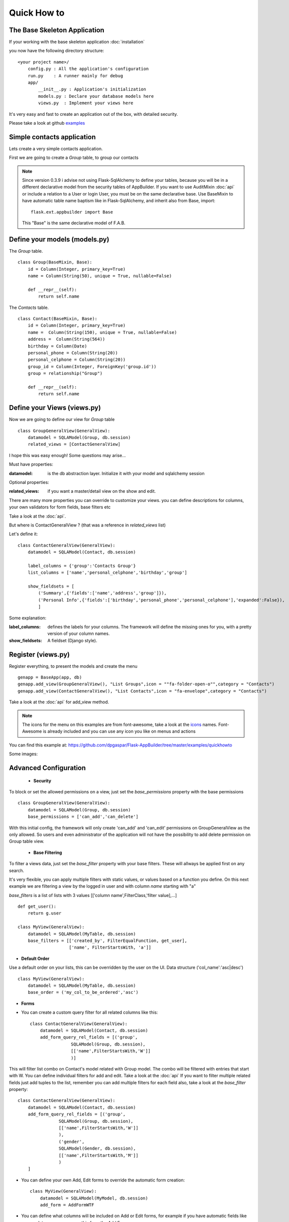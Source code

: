 Quick How to
============

The Base Skeleton Application
-----------------------------

If your working with the base skeleton application :doc:`installation`

you now have the following directory structure::

    <your project name>/
        config.py : All the application's configuration
        run.py    : A runner mainly for debug
        app/
            __init__.py : Application's initialization
            models.py : Declare your database models here
            views.py  : Implement your views here

    
It's very easy and fast to create an application out of the box, with detailed security.

Please take a look at github `examples <https://github.com/dpgaspar/Flask-AppBuilder/tree/master/examples>`_


Simple contacts application
---------------------------

Lets create a very simple contacts application.

First we are going to create a *Group* table, to group our contacts

.. note::
	Since version 0.3.9 i advise not using Flask-SqlAlchemy to define your tables, because you will be in a different declarative model from the security tables of AppBuilder.
	If you want to use AuditMixin :doc:`api` or include a relation to a User or login User, you must be on the same declarative base.
	Use BaseMixin to have automatic table name baptism like in Flask-SqlAlchemy, and inherit also from Base, import::

		flask.ext.appbuilder import Base
	
	This "Base" is the same declarative model of F.A.B.

Define your models (models.py)
------------------------------

The *Group* table.

::

    class Group(BaseMixin, Base):
        id = Column(Integer, primary_key=True)
        name = Column(String(50), unique = True, nullable=False)

        def __repr__(self):
            return self.name

The *Contacts* table.

::

	class Contact(BaseMixin, Base):
	    id = Column(Integer, primary_key=True)
	    name =  Column(String(150), unique = True, nullable=False)
	    address =  Column(String(564))
	    birthday = Column(Date)
	    personal_phone = Column(String(20))
	    personal_celphone = Column(String(20))
	    group_id = Column(Integer, ForeignKey('group.id'))
	    group = relationship("Group")	
	    
	    def __repr__(self):
                return self.name


Define your Views (views.py)
----------------------------

Now we are going to define our view for *Group* table

::
  
    class GroupGeneralView(GeneralView):
        datamodel = SQLAModel(Group, db.session)
        related_views = [ContactGeneralView]


I hope this was easy enough! Some questions may arise...

Must have properties:

:datamodel: is the db abstraction layer. Initialize it with your model and sqlalchemy session

Optional properties:

:related_views: if you want a master/detail view on the show and edit.

There are many more properties you can override to customize your views. you can define descriptions for columns, your own validators for form fields, base filters etc

Take a look at the :doc:`api`.


But where is ContactGeneralView ? (that was a reference in *related_views* list) 

Let's define it::

    class ContactGeneralView(GeneralView):
        datamodel = SQLAModel(Contact, db.session)

        label_columns = {'group':'Contacts Group'}
        list_columns = ['name','personal_celphone','birthday','group']

        show_fieldsets = [
            ('Summary',{'fields':['name','address','group']}),
            ('Personal Info',{'fields':['birthday','personal_phone','personal_celphone'],'expanded':False}),
            ]

Some explanation:

:label_columns: defines the labels for your columns. The framework will define the missing ones for you, with a pretty version of your column names.
:show_fieldsets: A fieldset (Django style).


Register (views.py)
-------------------

Register everything, to present the models and create the menu

::

        genapp = BaseApp(app, db)
        genapp.add_view(GroupGeneralView(), "List Groups",icon = ""fa-folder-open-o"",category = "Contacts")
        genapp.add_view(ContactGeneralView(), "List Contacts",icon = "fa-envelope",category = "Contacts")

Take a look at the :doc:`api` for add_view method.

.. note::
	The icons for the menu on this examples are from font-awesome, take a look at the `icons <http://fontawesome.io/icons/>`_ names. Font-Awesome is already included and you can use any icon you like on menus and actions
	

You can find this example at: https://github.com/dpgaspar/Flask-AppBuilder/tree/master/examples/quickhowto

Some images:

.. image:: ./images/login.png
    :width: 100%

.. image:: ./images/group_list.png
    :width: 100%

.. image:: ./images/contact_list.png
    :width: 100%

Advanced Configuration
----------------------

    - **Security**

To block or set the allowed permissions on a view, just set the *base_permissions* property with the base permissions

::

    class GroupGeneralView(GeneralView):
        datamodel = SQLAModel(Group, db.session)
        base_permissions = ['can_add','can_delete']
            
With this initial config, the framework will only create 'can_add' and 'can_edit' permissions on GroupGeneralView as the only allowed. So users and even administrator of the application will not have the possibility to add delete permission on Group table view.

    - **Base Filtering**
    
To filter a views data, just set the *base_filter* property with your base filters. These will allways be applied first on any search. 

It's very flexible, you can apply multiple filters with static values, or values based on a function you define. On this next example we are filtering a view by the logged in user and with column *name* starting with "a"

*base_filters* is a list of lists with 3 values [['column name',FilterClass,'filter value],...]

::

    def get_user():
        return g.user
        
    class MyView(GeneralView):
        datamodel = SQLAModel(MyTable, db.session)
        base_filters = [['created_by', FilterEqualFunction, get_user],
                        ['name', FilterStartsWith, 'a']]


- **Default Order**
    
Use a default order on your lists, this can be overridden by the user on the UI. Data structure ('col_name':'asc|desc')

::

    class MyView(GeneralView):
        datamodel = SQLAModel(MyTable, db.session)
        base_order = ('my_col_to_be_ordered','asc')


- **Forms**

- You can create a custom query filter for all related columns like this::

    class ContactGeneralView(GeneralView):
        datamodel = SQLAModel(Contact, db.session)
        add_form_query_rel_fields = [('group',
                    SQLAModel(Group, db.session),
                    [['name',FilterStartsWith,'W']]
                    )]


This will filter list combo on Contact's model related with Group model. The combo will be filtered with entries that start with W. You can define individual filters for add and edit. Take a look at the :doc:`api`
If you want to filter multiple related fields just add tuples to the list, remember you can add multiple filters for each field also, take a look at the *base_filter* property::

    class ContactGeneralView(GeneralView):
        datamodel = SQLAModel(Contact, db.session)
        add_form_query_rel_fields = [('group',
                    SQLAModel(Group, db.session),
                    [['name',FilterStartsWith,'W']]
                    ),
                    ('gender',
                    SQLAModel(Gender, db.session),
                    [['name',FilterStartsWith,'M']]
                    )
        ]


- You can define your own Add, Edit forms to override the automatic form creation::

    class MyView(GeneralView):
        datamodel = SQLAModel(MyModel, db.session)
        add_form = AddFormWTF


- You can define what columns will be included on Add or Edit forms, for example if you have automatic fields like user or date, you can remove this from the Add Form::

    class MyView(GeneralView):
        datamodel = SQLAModel(MyModel, db.session)
        add_columns = ['my_field1','my_field2']
        edit_columns = ['my_field1']

- You can contribute with any additional field that are not on a table/model, for example a confirmation field::

    class ContactGeneralView(GeneralView):
        datamodel = SQLAModel(Contact, db.session)
        add_form_extra_fields = {'extra': TextField(gettext('Extra Field'),
                        description=gettext('Extra Field description'),
                        widget=BS3TextFieldWidget())}


- You can contribute with your own additional form validations rules. Remember the framework will automatically validate any field that is defined on the database with *Not Null* (Required) or Unique constraints::

    class MyView(GeneralView):
        datamodel = SQLAModel(MyModel, db.session)
        validators_columns = {'my_field1':[EqualTo('my_field2',
                                            message=gettext('fields must match'))
                                          ]
        }

Take a look at the :doc:`api`. Experiment with *add_form*, *edit_form*, *add_columns*, *edit_columns*, *validators_columns*, *add_form_extra_fields*, *edit_form_extra_fields*
